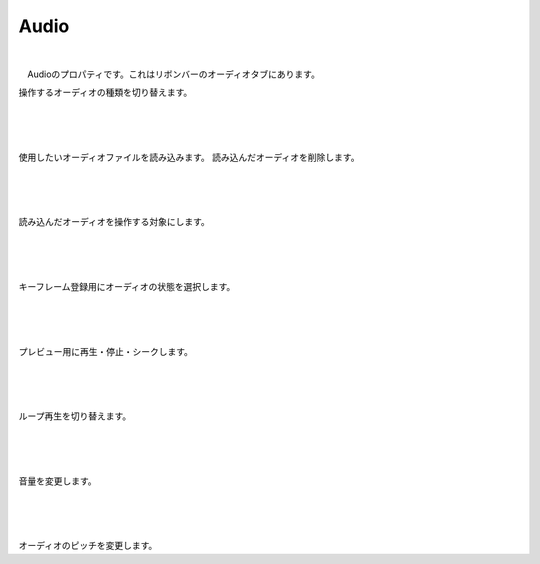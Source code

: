 .. index:: Audio（プロパティ）

####################################
Audio
####################################

.. image:: ../img/screen_ribbon_audio.png

|

　Audioのプロパティです。これはリボンバーのオーディオタブにあります。


.. image:: ../img/prop_audio_1.png
    :align: left

操作するオーディオの種類を切り替えます。


|
|
|


.. image:: ../img/prop_audio_2.png
    :align: left


使用したいオーディオファイルを読み込みます。
読み込んだオーディオを削除します。



|
|
|


.. image:: ../img/prop_audio_3.png
    :align: left


読み込んだオーディオを操作する対象にします。




|
|
|


.. image:: ../img/prop_audio_4.png
    :align: left

キーフレーム登録用にオーディオの状態を選択します。



|
|
|


.. image:: ../img/prop_audio_5.png
    :align: left

プレビュー用に再生・停止・シークします。



|
|
|


.. image:: ../img/prop_audio_6.png
    :align: left

ループ再生を切り替えます。


|
|
|


.. image:: ../img/prop_audio_7.png
    :align: left

音量を変更します。


|
|
|


.. image:: ../img/prop_audio_8.png
    :align: left

オーディオのピッチを変更します。


